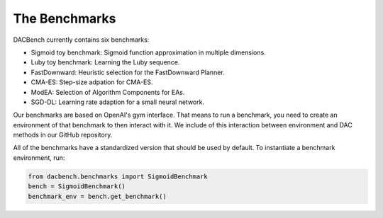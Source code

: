 .. _benchmarks:

===============
The Benchmarks
===============

.. role:: python(code)
    :language: python

DACBench currently contains six benchmarks:

* Sigmoid toy benchmark: 
  Sigmoid function approximation in multiple dimensions.
* Luby toy benchmark:
  Learning the Luby sequence.
* FastDownward:
  Heuristic selection for the FastDownward Planner.
* CMA-ES:
  Step-size adpation for CMA-ES.
* ModEA:
  Selection of Algorithm Components for EAs.
* SGD-DL:
  Learning rate adaption for a small neural network.

Our benchmarks are based on OpenAI's gym interface.
That means to run a benchmark, you need to create an environment of that benchmark
to then interact with it.
We include of this interaction between environment and DAC methods in our GitHub repository.

All of the benchmarks have a standardized version that should be used by default.
To instantiate a benchmark environment, run:

.. code-block:: python

    from dacbench.benchmarks import SigmoidBenchmark
    bench = SigmoidBenchmark()
    benchmark_env = bench.get_benchmark()
